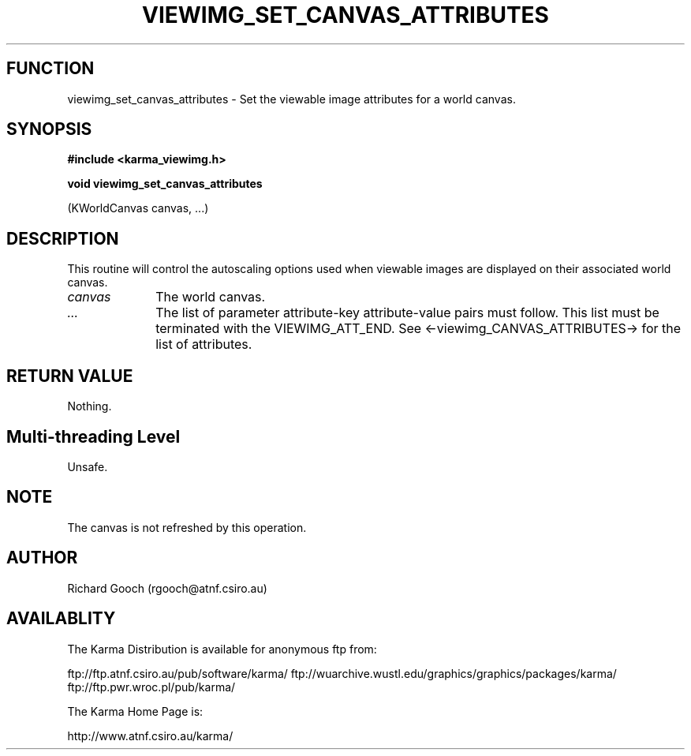 .TH VIEWIMG_SET_CANVAS_ATTRIBUTES 3 "13 Nov 2005" "Karma Distribution"
.SH FUNCTION
viewimg_set_canvas_attributes \- Set the viewable image attributes for a world canvas.
.SH SYNOPSIS
.B #include <karma_viewimg.h>
.sp
.B void viewimg_set_canvas_attributes
.sp
(KWorldCanvas canvas, ...)
.SH DESCRIPTION
This routine will control the autoscaling options used when
viewable images are displayed on their associated world canvas.
.IP \fIcanvas\fP 1i
The world canvas.
.IP \fI...\fP 1i
The list of parameter attribute-key attribute-value pairs
must follow. This list must be terminated with the VIEWIMG_ATT_END.
See <-viewimg_CANVAS_ATTRIBUTES-> for the list of attributes.
.SH RETURN VALUE
Nothing.
.SH Multi-threading Level
Unsafe.
.SH NOTE
The canvas is not refreshed by this operation.
.sp
.SH AUTHOR
Richard Gooch (rgooch@atnf.csiro.au)
.SH AVAILABLITY
The Karma Distribution is available for anonymous ftp from:

ftp://ftp.atnf.csiro.au/pub/software/karma/
ftp://wuarchive.wustl.edu/graphics/graphics/packages/karma/
ftp://ftp.pwr.wroc.pl/pub/karma/

The Karma Home Page is:

http://www.atnf.csiro.au/karma/
